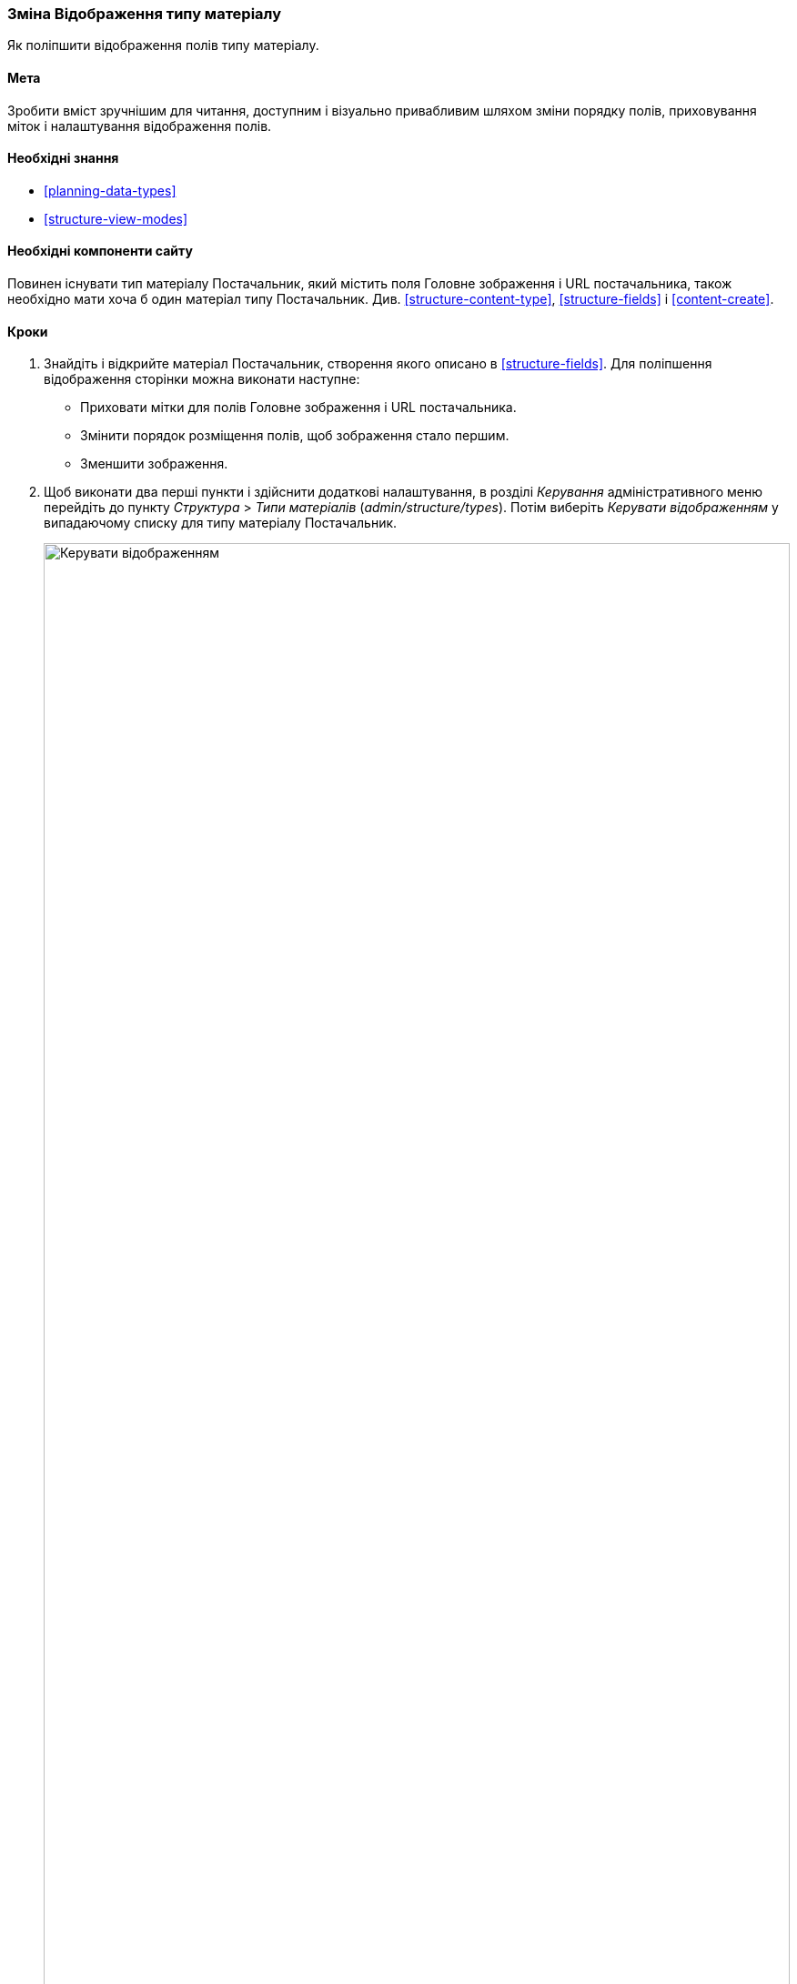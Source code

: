 [[structure-content-display]]

=== Зміна Відображення типу матеріалу

[role="summary"]
Як поліпшити відображення полів типу матеріалу.

(((Відображення типу матеріалу, зміна)))
(((Відображення типу матеріалу, управління)))
(((Контент, відображення)))

==== Мета

Зробити вміст зручнішим для читання, доступним і візуально привабливим
шляхом зміни порядку полів, приховування міток і налаштування відображення полів.

==== Необхідні знання

* <<planning-data-types>>
* <<structure-view-modes>>

==== Необхідні компоненти сайту

Повинен існувати тип матеріалу Постачальник, який містить поля
Головне зображення і URL постачальника, також необхідно мати хоча б один
матеріал типу Постачальник. Див. <<structure-content-type>>, <<structure-fields>>
і <<content-create>>.

==== Кроки

. Знайдіть і відкрийте матеріал Постачальник, створення якого описано в
<<structure-fields>>. Для поліпшення відображення сторінки можна виконати
наступне:
+
  * Приховати мітки для полів Головне зображення і URL постачальника.
  * Змінити порядок розміщення полів, щоб зображення стало першим.
  * Зменшити зображення.

. Щоб виконати два перші пункти і здійснити додаткові налаштування,
в розділі _Керування_ адміністративного меню перейдіть до пункту
_Структура_ > _Типи матеріалів_ (_admin/structure/types_). Потім виберіть
_Керувати відображенням_ у випадаючому списку для типу матеріалу Постачальник.
+
--
// Content types list on admin/structure/types, with operations dropdown
// for Vendor content type expanded.
image:images/structure-content-display_manage_display.png["Керувати відображенням", width="100%"]
--

. У колонці _Мітка_ для поля Головне зображення виберіть _-Приховано-_. Теж саме виконайте для поля URL постачальника.
+
--
// Manage display page for Vendor content type
// (admin/structure/types/manage/vendor/display), with labels for Main
// Image and Vendor URL hidden, and their select lists outlined in red.
image:images/structure-content-display_main_image_hidden.png["Вибір _мітки головного зображення_ як _прихованого_", width="100%"]
--

. Натисніть на символ шестерні для поля URL постачальника, щоб перейти до його налаштувань.

. Заповніть поля як зазначено нижче.
+
[width="100%", frame="topbot", options="header"]
|================================
|Ім'я поля |Пояснення |Приклад
|Скорочувати довжину тексту посилання |Максимальна довжина тексту посилання |Пусто (не скорочувати)
|Відкривати посилання в новому вікні |Відкривати посилання в новому або існуючому вікні |Відзначено
|================================
+
--
// Vendor URL settings form, with trim length cleared, and open link in
// new window checked.
image:images/structure-content-display_trim_length.png["Обрізка довжини посилання", width="100%"]
--

. Натисніть _Оновити_.

. Змініть порядок полів _Головне зображення_, _Body_, _URL_ постачальника і _Посилання_
перетягуванням кнопки з хрестиком. В якості альтернативи можна натиснути на
посилання _Показати вагу рядків_, розташовану над таблицею, і ввести числові значення ваги
(Поля з меншими або негативними значеннями будуть відображатися першими).
+
--
// Manage display page for Vendor content type, with order changed.
image:images/structure-content-display_change_order.png["Зміна порядку полів", width="100%"]
--

. Натисніть _Зберегти_.

. Знову знайдіть матеріал Постачальник з пункту 1 і переконайтеся, що зміни зроблені.

. Повторіть подібні кроки для управління відображенням полів типу матеріалів Рецепт.

==== Дізнатися більше

* Як зменшити головне зображення. Див. <<structure-image-style-create>>.

* Якщо зміни були виконані, але не відображаються на сайті, вам слід виконати
очистку кешу. Див. <<prevent-cache-clear>>.


==== Пов'язані поняття

<<structure-image-styles>>

==== Відео

// Video from Drupalize.Me.
video::https://www.youtube-nocookie.com/embed/myYI9rhF_4o[title="Changing Content Display"]

==== Додаткові ресурси

* https://www.drupal.org/docs/7/nodes-content-types-and-fields/specify-how-fields-are-displayed[_Drupal.org_ сторінка документації спільноти "Specify how fields are displayed"]
* https://www.drupal.org/docs/7/nodes-content-types-and-fields/rearrange-the-order-of-fields[_Drupal.org_ сторінка документації спільноти "Rearrange the order of fields"]
* https://www.drupal.org/node/1577752[_Drupal.org_ сторінка документації спільноти "View modes"]


*Автори*

Написано https://www.drupal.org/u/AnnGreazel[Ann Greazel] і
https://www.drupal.org/u/batigolix[Boris Doesborg].

Переклав https://www.drupal.org/alexmazaltov[Олексій Бондаренко] із https://drupal.org/mazaltov[Mazaltov].
